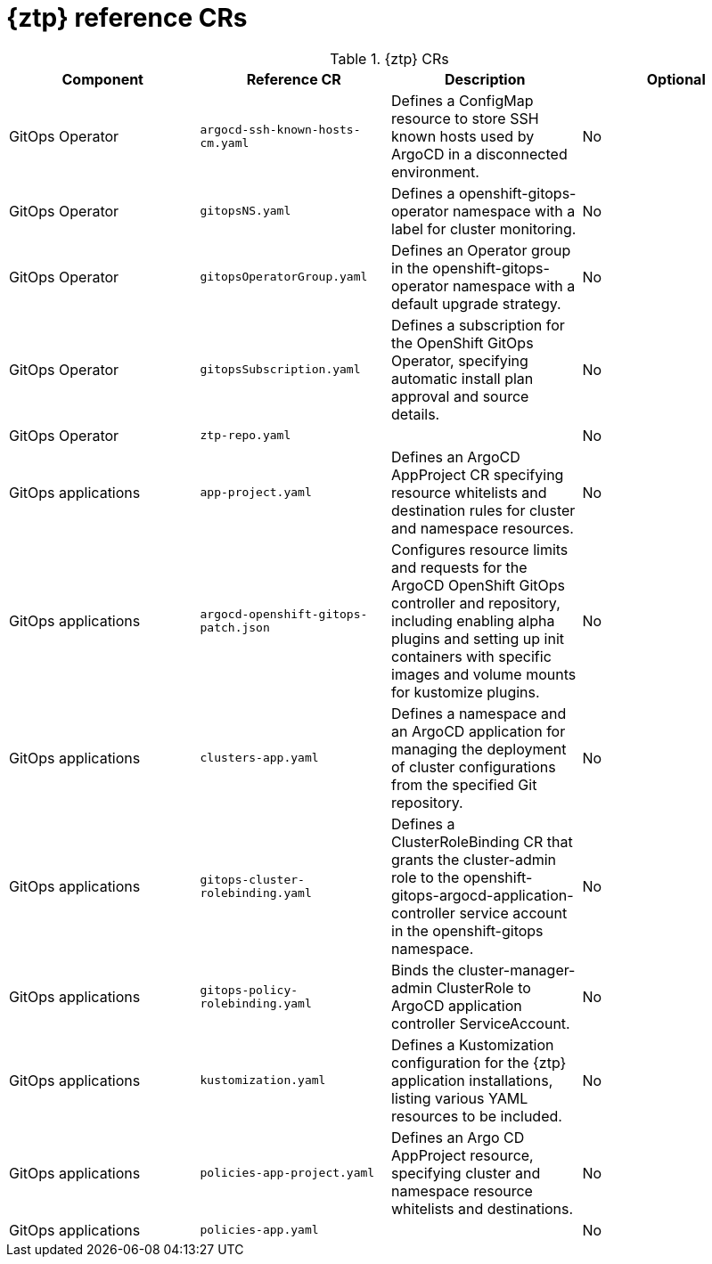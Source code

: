 // Module included in the following assemblies:
//
// * scalability_and_performance/telco-hub-rds.adoc

:_mod-docs-content-type: REFERENCE
// Module included in the following assemblies:
//
// * scalability_and_performance/telco-hub-rds.adoc

:_mod-docs-content-type: CONCEPT
[id="gitops-ztp-crs_{context}"]
= {ztp} reference CRs

.{ztp} CRs
[cols="4*", options="header", format=csv]
|====
Component,Reference CR,Description,Optional
GitOps Operator,`argocd-ssh-known-hosts-cm.yaml`,Defines a ConfigMap resource to store SSH known hosts used by ArgoCD in a disconnected environment.,No
GitOps Operator,`gitopsNS.yaml`,Defines a openshift-gitops-operator namespace with a label for cluster monitoring.,No
GitOps Operator,`gitopsOperatorGroup.yaml`,Defines an Operator group in the openshift-gitops-operator namespace with a default upgrade strategy.,No
GitOps Operator,`gitopsSubscription.yaml`,"Defines a subscription for the OpenShift GitOps Operator, specifying automatic install plan approval and source details.",No
GitOps Operator,`ztp-repo.yaml`,,No
GitOps applications,`app-project.yaml`,"Defines an ArgoCD AppProject CR specifying resource whitelists and destination rules for cluster and namespace resources.",No
GitOps applications,`argocd-openshift-gitops-patch.json`,"Configures resource limits and requests for the ArgoCD OpenShift GitOps controller and repository, including enabling alpha plugins and setting up init containers with specific images and volume mounts for kustomize plugins.",No
GitOps applications,`clusters-app.yaml`,Defines a namespace and an ArgoCD application for managing the deployment of cluster configurations from the specified Git repository.,No
GitOps applications,`gitops-cluster-rolebinding.yaml`,Defines a ClusterRoleBinding CR that grants the cluster-admin role to the openshift-gitops-argocd-application-controller service account in the openshift-gitops namespace.,No
GitOps applications,`gitops-policy-rolebinding.yaml`,"Binds the cluster-manager-admin ClusterRole to ArgoCD application controller ServiceAccount.",No
GitOps applications,`kustomization.yaml`,"Defines a Kustomization configuration for the {ztp} application installations, listing various YAML resources to be included.",No
GitOps applications,`policies-app-project.yaml`,"Defines an Argo CD AppProject resource, specifying cluster and namespace resource whitelists and destinations.",No
GitOps applications,`policies-app.yaml`,,No
|====
